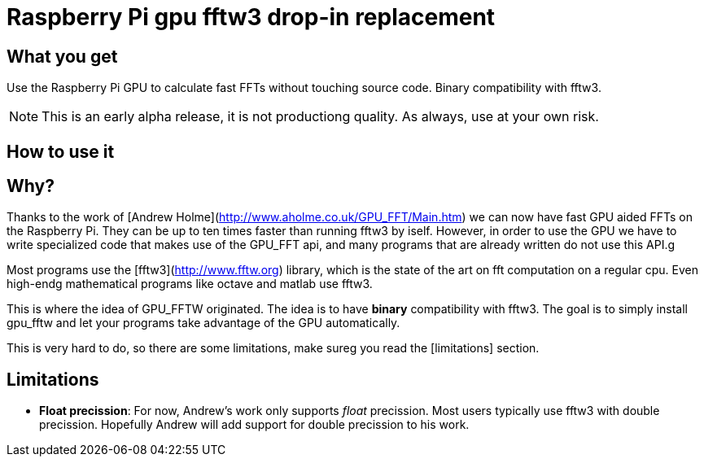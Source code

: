 :icons: font
# Raspberry Pi gpu fftw3 drop-in replacement

## What you get
Use the Raspberry Pi GPU to calculate fast FFTs without touching
source code.  Binary compatibility with fftw3.

NOTE: This is an early alpha release, it is not productiong
quality. As always, use at your own risk.

## How to use it


## Why?
Thanks to the work of [Andrew Holme](http://www.aholme.co.uk/GPU_FFT/Main.htm) we
can now have fast GPU aided FFTs on the Raspberry Pi. They can be up to ten
times faster than running fftw3 by iself. However, in order
to use the GPU we have to write specialized code that makes use of the
GPU_FFT api, and many programs that are already written do not use
this API.g

Most programs use the [fftw3](http://www.fftw.org) library, which is the state
of the art on fft computation on a regular cpu. Even high-endg
mathematical programs like octave and matlab use fftw3.

This is where the idea of GPU_FFTW  originated. The idea is to have
**binary** compatibility with fftw3. The goal is to simply install
gpu_fftw and let your programs take advantage of the GPU automatically.

This is very hard to do, so there are some limitations, make sureg
you read the [limitations] section.

## Limitations

* *Float precission*: For now, Andrew's work only supports _float_ precission.
Most users typically use fftw3 with double precission. Hopefully
Andrew will add support for double precission to his work.






